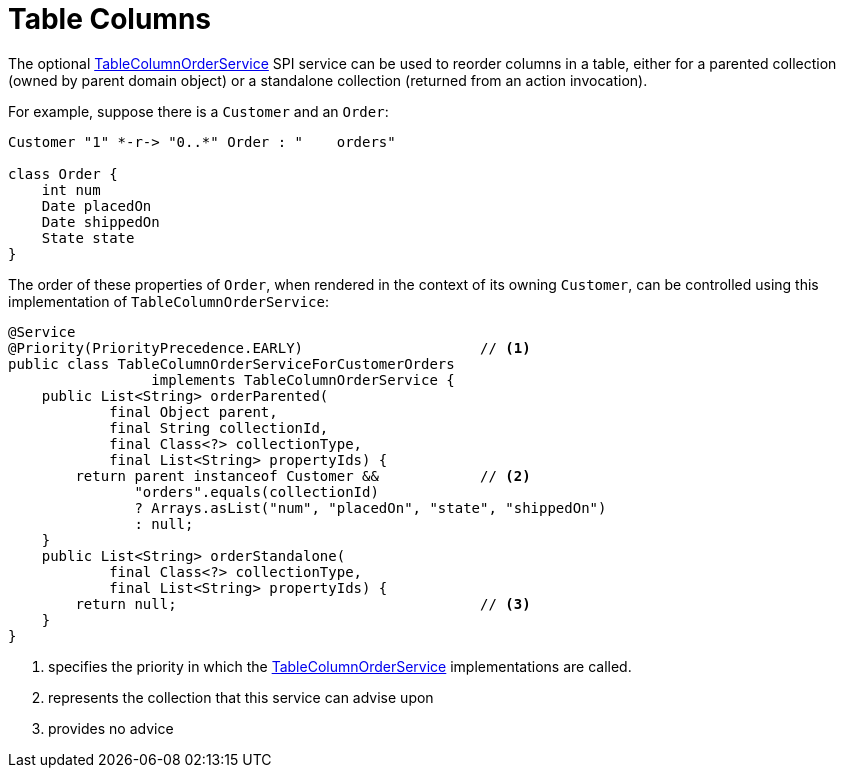 [[table-columns]]
= Table Columns

:Notice: Licensed to the Apache Software Foundation (ASF) under one or more contributor license agreements. See the NOTICE file distributed with this work for additional information regarding copyright ownership. The ASF licenses this file to you under the Apache License, Version 2.0 (the "License"); you may not use this file except in compliance with the License. You may obtain a copy of the License at. http://www.apache.org/licenses/LICENSE-2.0 . Unless required by applicable law or agreed to in writing, software distributed under the License is distributed on an "AS IS" BASIS, WITHOUT WARRANTIES OR  CONDITIONS OF ANY KIND, either express or implied. See the License for the specific language governing permissions and limitations under the License.




The optional xref:refguide:applib:index/services/tablecol/TableColumnOrderService.adoc[TableColumnOrderService] SPI service can be used to reorder columns in a table, either for a parented collection (owned by parent domain object) or a standalone collection (returned from an action invocation).

For example, suppose there is a `Customer` and an `Order`:

[plantuml]
....
Customer "1" *-r-> "0..*" Order : "    orders"

class Order {
    int num
    Date placedOn
    Date shippedOn
    State state
}
....

The order of these properties of `Order`, when rendered in the context of its owning `Customer`, can be controlled using this implementation of `TableColumnOrderService`:

[source,java]
----
@Service
@Priority(PriorityPrecedence.EARLY)                     // <.>
public class TableColumnOrderServiceForCustomerOrders
                 implements TableColumnOrderService {
    public List<String> orderParented(
            final Object parent,
            final String collectionId,
            final Class<?> collectionType,
            final List<String> propertyIds) {
        return parent instanceof Customer &&            // <.>
               "orders".equals(collectionId)
               ? Arrays.asList("num", "placedOn", "state", "shippedOn")
               : null;
    }
    public List<String> orderStandalone(
            final Class<?> collectionType,
            final List<String> propertyIds) {
        return null;                                    // <.>
    }
}
----
<.> specifies the priority in which the xref:refguide:applib:index/services/tablecol/TableColumnOrderService.adoc[TableColumnOrderService] implementations are called.
<.> represents the collection that this service can advise upon
<.> provides no advice


